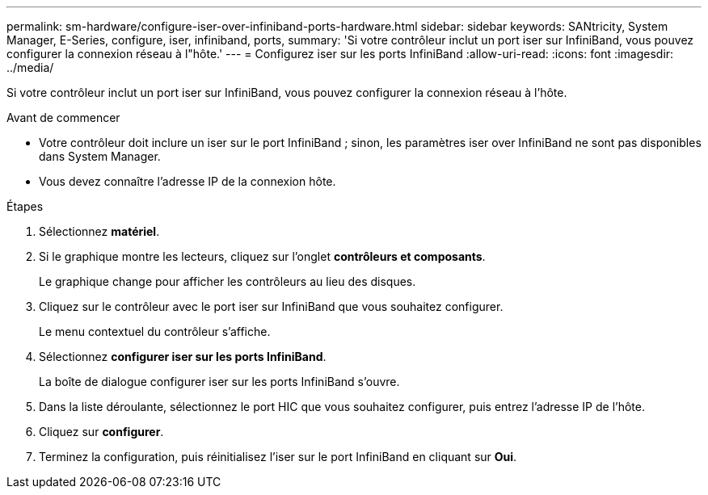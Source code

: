 ---
permalink: sm-hardware/configure-iser-over-infiniband-ports-hardware.html 
sidebar: sidebar 
keywords: SANtricity, System Manager, E-Series, configure, iser, infiniband, ports, 
summary: 'Si votre contrôleur inclut un port iser sur InfiniBand, vous pouvez configurer la connexion réseau à l"hôte.' 
---
= Configurez iser sur les ports InfiniBand
:allow-uri-read: 
:icons: font
:imagesdir: ../media/


[role="lead"]
Si votre contrôleur inclut un port iser sur InfiniBand, vous pouvez configurer la connexion réseau à l'hôte.

.Avant de commencer
* Votre contrôleur doit inclure un iser sur le port InfiniBand ; sinon, les paramètres iser over InfiniBand ne sont pas disponibles dans System Manager.
* Vous devez connaître l'adresse IP de la connexion hôte.


.Étapes
. Sélectionnez *matériel*.
. Si le graphique montre les lecteurs, cliquez sur l'onglet *contrôleurs et composants*.
+
Le graphique change pour afficher les contrôleurs au lieu des disques.

. Cliquez sur le contrôleur avec le port iser sur InfiniBand que vous souhaitez configurer.
+
Le menu contextuel du contrôleur s'affiche.

. Sélectionnez *configurer iser sur les ports InfiniBand*.
+
La boîte de dialogue configurer iser sur les ports InfiniBand s'ouvre.

. Dans la liste déroulante, sélectionnez le port HIC que vous souhaitez configurer, puis entrez l'adresse IP de l'hôte.
. Cliquez sur *configurer*.
. Terminez la configuration, puis réinitialisez l'iser sur le port InfiniBand en cliquant sur *Oui*.

